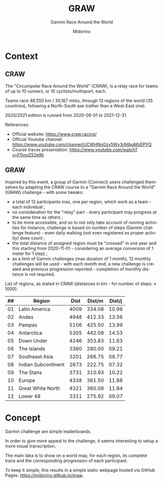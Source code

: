 #+TITLE:     GRAW
#+SUBTITLE:  Garmin Race Around the World
#+AUTHOR:    Midorino
#+EMAIL:     midorino@protonmail.com
#+DESCRIPTION: Simple progress viewer for custom Garmin challenge inspired from the Circumpolar Race Around the World 2020-2021
#+LANGUAGE:  en

#+HTML_LINK_HOME: https://midorino.github.io

# This README is inspired from: https://github.com/fniessen/refcard-org-mode/blob/master/README.org

* Context

** CRAW

The "Circumpolar Race Around the World" (CRAW), is a relay race for teams of up to 10 runners, or 10 cyclists/multisport, each.

Teams race 48,550 km / 30,167 miles, through 12 regions of the world (35 countries), following a North-South axe (rather than a West-East one).

2020/2021 edition is runned from 2020-09-01 to 2021-12-31.

References:

- Official website: [[https://www.craw.racing/]]
- Official Youtube channel: [[https://www.youtube.com/channel/UCWHNnGzy5Wy3rNtbgMzEPYQ]]
- Course traces presentation: [[https://www.youtube.com/watch?v=F0oui252e9k]]

** GRAW

Inspired by this event, a group of Garmin (Connect) users challenged themselves by adapting the CRAW course to a "Garmin Race Around the World" (GRAW) challenge - with some tweaks:

- a total of 12 participants max, one per region, which work as a team - each individual ;
- no consideration for the "relay" part - every participant may progress at the same time as others ;
- to be more accessible, and so to not only take account of running activities for instance, challenge is based on number of steps (Garmin challenge feature) - even daily walking (not even registered as proper activity) does count ;
- the total distance of assigned region must be "crossed" in one year and this starting from 2020-11-01 - considering an average conversion of 1 meter for 1 step) ;
- as a limit of Garmin challenges (max duration of 1 month), 12 monthly challenges will be used - with each month end, a new challenge is created and previous progression reported - completion of monthly distance is not required.

List of regions, as stated in CRAW (distances in km - for number of steps: x 1000):

| ## | Région | Dist | Dist/m | Dist/j |
|----+--------+------|--------|--------|
| 01 | Latin America | 4009 | 334.08 | 10.98 |
| 02 | Andes | 4948 | 412.33 | 13.56 |
| 03 | Pampas | 5106 | 425.50 | 13.99 |
| 04 | Antarctica | 5305 | 442.08 | 14.53 |
| 05 | Down Under | 4246 | 353.83 | 11.63 |
| 06 | The Islands | 3360 | 280.00 | 09.21 |
| 07 | Southeast Asia | 3201 | 266.75 | 08.77 |
| 08 | Indian Subcontinent | 2673 | 222.75 | 07.32 |
| 09 | The Stans | 3731 | 310.93 | 10.22 |
| 10 | Europe | 4338 | 361.50 | 11.88 |
| 11 | Great White North | 4321 | 360.08 | 11.84 |
| 12 | Lower 48 | 3311 | 275.92 | 09.07 |

* Concept

Garmin challenge are simple leaderboards.

In order to give more appeal to the challenge, it seems interesting to setup a more visual transcription.

The main idea is to show on a world map, for each region, its complete trace and the corresponding progression of each participant.

To keep it simple, this results in a simple static webpage hosted via GitHub Pages: [[https://midorino.github.io/graw]].
